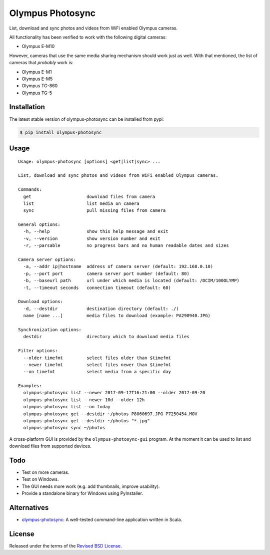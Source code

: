 Olympus Photosync
=================

.. class:: no-web no-pdf

|pypi| |build| |license|

List, download and sync photos and videos from WiFi enabled Olympus cameras.

|Asciinema|

All functionality has been verified to work with the following digital cameras:

- Olympus E-M10

However, cameras that use the same media sharing mechanism should work just
as well. With that mentioned, the list of cameras that *probably* work is:

- Olympus E-M1
- Olympus E-M5
- Olympus TG-860
- Olympus TG-5


Installation
------------

The latest stable version of olympus-photosync can be installed from pypi:

.. code-block:: bash

  $ pip install olympus-photosync


Usage
-----

::

  Usage: olympus-photosync [options] <get|list|sync> ...

  List, download and sync photos and videos from WiFi enabled Olympus cameras.

  Commands:
    get                     download files from camera
    list                    list media on camera
    sync                    pull missing files from camera

  General options:
    -h, --help              show this help message and exit
    -v, --version           show version number and exit
    -r, --parsable          no progress bars and no human readable dates and sizes

  Camera server options:
    -a, --addr ip|hostname  address of camera server (default: 192.168.0.10)
    -p, --port port         camera server port number (default: 80)
    -b, --baseurl path      url under which media is located (default: /DCIM/100OLYMP)
    -t, --timeout seconds   connection timeout (default: 60)

  Download options:
    -d, --destdir           destination directory (default: ./)
    name [name ...]         media files to download (example: PA290940.JPG)

  Synchronization options:
    destdir                 directory which to download media files

  Filter options:
    --older timefmt         select files older than $timefmt
    --newer timefmt         select files newer than $timefmt
    --on timefmt            select media from a specific day

  Examples:
    olympus-photosync list --newer 2017-09-17T16:21:00 --older 2017-09-20
    olympus-photosync list --newer 10d --older 12h
    olympus-photosync list --on today
    olympus-photosync get --destdir ~/photos P8060697.JPG P7250454.MOV
    olympus-photosync get --destdir ~/photos "*.jpg"
    olympus-photosync sync ~/photos

A cross-platform GUI is provided by the ``olympus-photosync-gui`` program. At
the moment it can be used to list and download files from supported devices.

.. image:: docs/images/gui-screenshot.png


Todo
----

- Test on more cameras.
- Test on Windows.
- The GUI needs more work (e.g. add thumbnails, improve usability).
- Provide a standalone binary for Windows using PyInstaller.


Alternatives
------------

- `olympus-photosync`_: A well-tested command-line application written in Scala.


License
-------

Released under the terms of the `Revised BSD License`_.


.. |pypi| image:: https://img.shields.io/pypi/v/olympus-photosync.svg?style=flat-square&label=latest%20stable%20version
    :target: https://pypi.python.org/pypi/olympus-photosync
    :alt: Latest version released on PyPi

.. |license| image:: https://img.shields.io/pypi/l/olympus-photosync.svg?style=flat-square&label=license
    :target: https://pypi.python.org/pypi/olympus-photosync
    :alt: BSD 3-Clause

.. |build| image:: https://img.shields.io/travis/gvalkov/olympus-photosync/master.svg?style=flat-square&label=build
    :target: http://travis-ci.org/gvalkov/python-olympus-photosync
    :alt: Build status

.. |Asciinema| image:: https://asciinema.org/a/i1og9KbzvspJsKpO3aOzFhZfA.png
    :target: https://asciinema.org/a/i1og9KbzvspJsKpO3aOzFhZfA?theme=monokai&size=medium&autoplay=1&speed=1.2
    :alt: Asciinema terminal recording

.. _`Revised BSD License`: https://raw.github.com/gvalkov/olympus-photosync/master/LICENSE
.. _`olympus-photosync`:  https://github.com/mauriciojost/olympus-photosync


